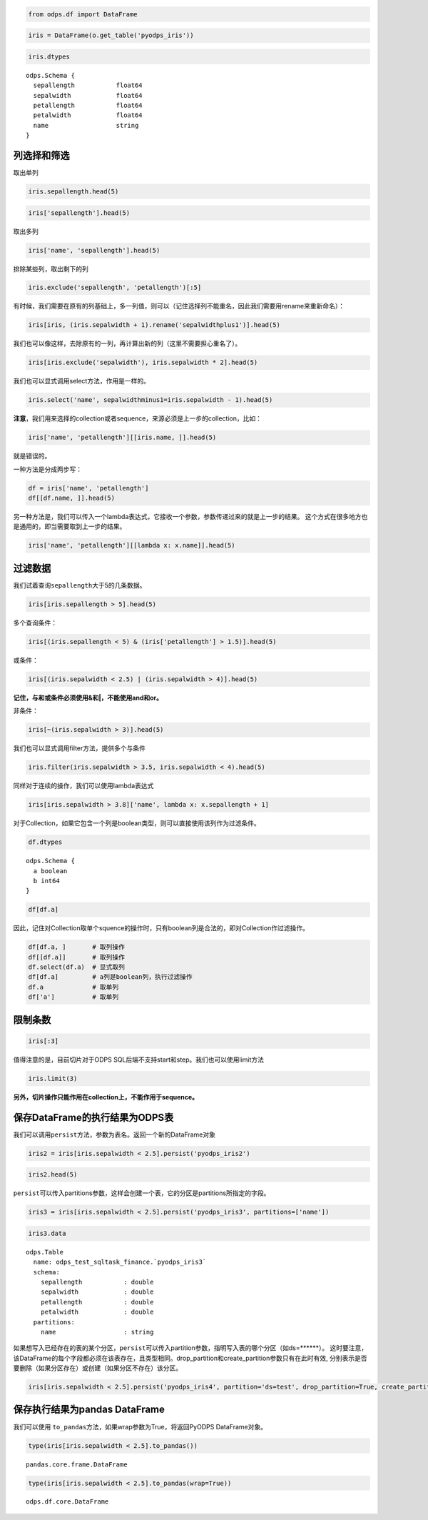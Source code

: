 .. _dfquery:

.. code:: python

    from odps.df import DataFrame

.. code:: python

    iris = DataFrame(o.get_table('pyodps_iris'))

.. code:: python

    iris.dtypes




.. parsed-literal::

    odps.Schema {
      sepallength           float64       
      sepalwidth            float64       
      petallength           float64       
      petalwidth            float64       
      name                  string        
    }



列选择和筛选
============

取出单列

.. code:: python

    iris.sepallength.head(5)




.. raw:: html

    <div style='padding-bottom: 30px'>
    <table border="1" class="dataframe">
      <thead>
        <tr style="text-align: right;">
          <th></th>
          <th>sepallength</th>
        </tr>
      </thead>
      <tbody>
        <tr>
          <th>0</th>
          <td>5.1</td>
        </tr>
        <tr>
          <th>1</th>
          <td>4.9</td>
        </tr>
        <tr>
          <th>2</th>
          <td>4.7</td>
        </tr>
        <tr>
          <th>3</th>
          <td>4.6</td>
        </tr>
        <tr>
          <th>4</th>
          <td>5.0</td>
        </tr>
      </tbody>
    </table>
    </div>



.. code:: python

    iris['sepallength'].head(5)




.. raw:: html

    <div style='padding-bottom: 30px'>
    <table border="1" class="dataframe">
      <thead>
        <tr style="text-align: right;">
          <th></th>
          <th>sepallength</th>
        </tr>
      </thead>
      <tbody>
        <tr>
          <th>0</th>
          <td>5.1</td>
        </tr>
        <tr>
          <th>1</th>
          <td>4.9</td>
        </tr>
        <tr>
          <th>2</th>
          <td>4.7</td>
        </tr>
        <tr>
          <th>3</th>
          <td>4.6</td>
        </tr>
        <tr>
          <th>4</th>
          <td>5.0</td>
        </tr>
      </tbody>
    </table>
    </div>



取出多列

.. code:: python

    iris['name', 'sepallength'].head(5)




.. raw:: html

    <div style='padding-bottom: 30px'>
    <table border="1" class="dataframe">
      <thead>
        <tr style="text-align: right;">
          <th></th>
          <th>name</th>
          <th>sepallength</th>
        </tr>
      </thead>
      <tbody>
        <tr>
          <th>0</th>
          <td>Iris-setosa</td>
          <td>5.1</td>
        </tr>
        <tr>
          <th>1</th>
          <td>Iris-setosa</td>
          <td>4.9</td>
        </tr>
        <tr>
          <th>2</th>
          <td>Iris-setosa</td>
          <td>4.7</td>
        </tr>
        <tr>
          <th>3</th>
          <td>Iris-setosa</td>
          <td>4.6</td>
        </tr>
        <tr>
          <th>4</th>
          <td>Iris-setosa</td>
          <td>5.0</td>
        </tr>
      </tbody>
    </table>
    </div>



排除某些列，取出剩下的列

.. code:: python

    iris.exclude('sepallength', 'petallength')[:5]




.. raw:: html

    <div style='padding-bottom: 30px'>
    <table border="1" class="dataframe">
      <thead>
        <tr style="text-align: right;">
          <th></th>
          <th>sepalwidth</th>
          <th>petalwidth</th>
          <th>name</th>
        </tr>
      </thead>
      <tbody>
        <tr>
          <th>0</th>
          <td>3.5</td>
          <td>0.2</td>
          <td>Iris-setosa</td>
        </tr>
        <tr>
          <th>1</th>
          <td>3.0</td>
          <td>0.2</td>
          <td>Iris-setosa</td>
        </tr>
        <tr>
          <th>2</th>
          <td>3.2</td>
          <td>0.2</td>
          <td>Iris-setosa</td>
        </tr>
        <tr>
          <th>3</th>
          <td>3.1</td>
          <td>0.2</td>
          <td>Iris-setosa</td>
        </tr>
        <tr>
          <th>4</th>
          <td>3.6</td>
          <td>0.2</td>
          <td>Iris-setosa</td>
        </tr>
      </tbody>
    </table>
    </div>



有时候，我们需要在原有的列基础上，多一列值，则可以（记住选择列不能重名，因此我们需要用rename来重新命名）：

.. code:: python

    iris[iris, (iris.sepalwidth + 1).rename('sepalwidthplus1')].head(5)




.. raw:: html

    <div style='padding-bottom: 30px'>
    <table border="1" class="dataframe">
      <thead>
        <tr style="text-align: right;">
          <th></th>
          <th>sepallength</th>
          <th>sepalwidth</th>
          <th>petallength</th>
          <th>petalwidth</th>
          <th>name</th>
          <th>sepalwidthplus1</th>
        </tr>
      </thead>
      <tbody>
        <tr>
          <th>0</th>
          <td>5.1</td>
          <td>3.5</td>
          <td>1.4</td>
          <td>0.2</td>
          <td>Iris-setosa</td>
          <td>4.5</td>
        </tr>
        <tr>
          <th>1</th>
          <td>4.9</td>
          <td>3.0</td>
          <td>1.4</td>
          <td>0.2</td>
          <td>Iris-setosa</td>
          <td>4.0</td>
        </tr>
        <tr>
          <th>2</th>
          <td>4.7</td>
          <td>3.2</td>
          <td>1.3</td>
          <td>0.2</td>
          <td>Iris-setosa</td>
          <td>4.2</td>
        </tr>
        <tr>
          <th>3</th>
          <td>4.6</td>
          <td>3.1</td>
          <td>1.5</td>
          <td>0.2</td>
          <td>Iris-setosa</td>
          <td>4.1</td>
        </tr>
        <tr>
          <th>4</th>
          <td>5.0</td>
          <td>3.6</td>
          <td>1.4</td>
          <td>0.2</td>
          <td>Iris-setosa</td>
          <td>4.6</td>
        </tr>
      </tbody>
    </table>
    </div>



我们也可以像这样，去除原有的一列，再计算出新的列（这里不需要担心重名了）。

.. code:: python

    iris[iris.exclude('sepalwidth'), iris.sepalwidth * 2].head(5)




.. raw:: html

    <div style='padding-bottom: 30px'>
    <table border="1" class="dataframe">
      <thead>
        <tr style="text-align: right;">
          <th></th>
          <th>sepallength</th>
          <th>petallength</th>
          <th>petalwidth</th>
          <th>name</th>
          <th>sepalwidth</th>
        </tr>
      </thead>
      <tbody>
        <tr>
          <th>0</th>
          <td>5.1</td>
          <td>1.4</td>
          <td>0.2</td>
          <td>Iris-setosa</td>
          <td>7.0</td>
        </tr>
        <tr>
          <th>1</th>
          <td>4.9</td>
          <td>1.4</td>
          <td>0.2</td>
          <td>Iris-setosa</td>
          <td>6.0</td>
        </tr>
        <tr>
          <th>2</th>
          <td>4.7</td>
          <td>1.3</td>
          <td>0.2</td>
          <td>Iris-setosa</td>
          <td>6.4</td>
        </tr>
        <tr>
          <th>3</th>
          <td>4.6</td>
          <td>1.5</td>
          <td>0.2</td>
          <td>Iris-setosa</td>
          <td>6.2</td>
        </tr>
        <tr>
          <th>4</th>
          <td>5.0</td>
          <td>1.4</td>
          <td>0.2</td>
          <td>Iris-setosa</td>
          <td>7.2</td>
        </tr>
      </tbody>
    </table>
    </div>



我们也可以显式调用select方法，作用是一样的。

.. code:: python

    iris.select('name', sepalwidthminus1=iris.sepalwidth - 1).head(5)




.. raw:: html

    <div style='padding-bottom: 30px'>
    <table border="1" class="dataframe">
      <thead>
        <tr style="text-align: right;">
          <th></th>
          <th>name</th>
          <th>sepalwidthminus1</th>
        </tr>
      </thead>
      <tbody>
        <tr>
          <th>0</th>
          <td>Iris-setosa</td>
          <td>2.5</td>
        </tr>
        <tr>
          <th>1</th>
          <td>Iris-setosa</td>
          <td>2.0</td>
        </tr>
        <tr>
          <th>2</th>
          <td>Iris-setosa</td>
          <td>2.2</td>
        </tr>
        <tr>
          <th>3</th>
          <td>Iris-setosa</td>
          <td>2.1</td>
        </tr>
        <tr>
          <th>4</th>
          <td>Iris-setosa</td>
          <td>2.6</td>
        </tr>
      </tbody>
    </table>
    </div>



**注意**\ ，我们用来选择的collection或者sequence，来源必须是上一步的collection，比如：

.. code:: python

    iris['name', 'petallength'][[iris.name, ]].head(5)

就是错误的。

一种方法是分成两步写：

.. code:: python

    df = iris['name', 'petallength']
    df[[df.name, ]].head(5)




.. raw:: html

    <div style='padding-bottom: 30px'>
    <table border="1" class="dataframe">
      <thead>
        <tr style="text-align: right;">
          <th></th>
          <th>name</th>
        </tr>
      </thead>
      <tbody>
        <tr>
          <th>0</th>
          <td>Iris-setosa</td>
        </tr>
        <tr>
          <th>1</th>
          <td>Iris-setosa</td>
        </tr>
        <tr>
          <th>2</th>
          <td>Iris-setosa</td>
        </tr>
        <tr>
          <th>3</th>
          <td>Iris-setosa</td>
        </tr>
        <tr>
          <th>4</th>
          <td>Iris-setosa</td>
        </tr>
      </tbody>
    </table>
    </div>



另一种方法是，我们可以传入一个lambda表达式，它接收一个参数，参数传递过来的就是上一步的结果。
这个方式在很多地方也是通用的，即当需要取到上一步的结果。

.. code:: python

    iris['name', 'petallength'][[lambda x: x.name]].head(5)




.. raw:: html

    <div style='padding-bottom: 30px'>
    <table border="1" class="dataframe">
      <thead>
        <tr style="text-align: right;">
          <th></th>
          <th>name</th>
        </tr>
      </thead>
      <tbody>
        <tr>
          <th>0</th>
          <td>Iris-setosa</td>
        </tr>
        <tr>
          <th>1</th>
          <td>Iris-setosa</td>
        </tr>
        <tr>
          <th>2</th>
          <td>Iris-setosa</td>
        </tr>
        <tr>
          <th>3</th>
          <td>Iris-setosa</td>
        </tr>
        <tr>
          <th>4</th>
          <td>Iris-setosa</td>
        </tr>
      </tbody>
    </table>
    </div>



过滤数据
========

我们试着查询\ ``sepallength``\ 大于5的几条数据。

.. code:: python

    iris[iris.sepallength > 5].head(5)




.. raw:: html

    <div style='padding-bottom: 30px'>
    <table border="1" class="dataframe">
      <thead>
        <tr style="text-align: right;">
          <th></th>
          <th>sepallength</th>
          <th>sepalwidth</th>
          <th>petallength</th>
          <th>petalwidth</th>
          <th>name</th>
        </tr>
      </thead>
      <tbody>
        <tr>
          <th>0</th>
          <td>5.1</td>
          <td>3.5</td>
          <td>1.4</td>
          <td>0.2</td>
          <td>Iris-setosa</td>
        </tr>
        <tr>
          <th>1</th>
          <td>5.4</td>
          <td>3.9</td>
          <td>1.7</td>
          <td>0.4</td>
          <td>Iris-setosa</td>
        </tr>
        <tr>
          <th>2</th>
          <td>5.4</td>
          <td>3.7</td>
          <td>1.5</td>
          <td>0.2</td>
          <td>Iris-setosa</td>
        </tr>
        <tr>
          <th>3</th>
          <td>5.8</td>
          <td>4.0</td>
          <td>1.2</td>
          <td>0.2</td>
          <td>Iris-setosa</td>
        </tr>
        <tr>
          <th>4</th>
          <td>5.7</td>
          <td>4.4</td>
          <td>1.5</td>
          <td>0.4</td>
          <td>Iris-setosa</td>
        </tr>
      </tbody>
    </table>
    </div>



多个查询条件：

.. code:: python

    iris[(iris.sepallength < 5) & (iris['petallength'] > 1.5)].head(5)




.. raw:: html

    <div style='padding-bottom: 30px'>
    <table border="1" class="dataframe">
      <thead>
        <tr style="text-align: right;">
          <th></th>
          <th>sepallength</th>
          <th>sepalwidth</th>
          <th>petallength</th>
          <th>petalwidth</th>
          <th>name</th>
        </tr>
      </thead>
      <tbody>
        <tr>
          <th>0</th>
          <td>4.8</td>
          <td>3.4</td>
          <td>1.6</td>
          <td>0.2</td>
          <td>Iris-setosa</td>
        </tr>
        <tr>
          <th>1</th>
          <td>4.8</td>
          <td>3.4</td>
          <td>1.9</td>
          <td>0.2</td>
          <td>Iris-setosa</td>
        </tr>
        <tr>
          <th>2</th>
          <td>4.7</td>
          <td>3.2</td>
          <td>1.6</td>
          <td>0.2</td>
          <td>Iris-setosa</td>
        </tr>
        <tr>
          <th>3</th>
          <td>4.8</td>
          <td>3.1</td>
          <td>1.6</td>
          <td>0.2</td>
          <td>Iris-setosa</td>
        </tr>
        <tr>
          <th>4</th>
          <td>4.9</td>
          <td>2.4</td>
          <td>3.3</td>
          <td>1.0</td>
          <td>Iris-versicolor</td>
        </tr>
      </tbody>
    </table>
    </div>



或条件：

.. code:: python

    iris[(iris.sepalwidth < 2.5) | (iris.sepalwidth > 4)].head(5)




.. raw:: html

    <div style='padding-bottom: 30px'>
    <table border="1" class="dataframe">
      <thead>
        <tr style="text-align: right;">
          <th></th>
          <th>sepallength</th>
          <th>sepalwidth</th>
          <th>petallength</th>
          <th>petalwidth</th>
          <th>name</th>
        </tr>
      </thead>
      <tbody>
        <tr>
          <th>0</th>
          <td>5.7</td>
          <td>4.4</td>
          <td>1.5</td>
          <td>0.4</td>
          <td>Iris-setosa</td>
        </tr>
        <tr>
          <th>1</th>
          <td>5.2</td>
          <td>4.1</td>
          <td>1.5</td>
          <td>0.1</td>
          <td>Iris-setosa</td>
        </tr>
        <tr>
          <th>2</th>
          <td>5.5</td>
          <td>4.2</td>
          <td>1.4</td>
          <td>0.2</td>
          <td>Iris-setosa</td>
        </tr>
        <tr>
          <th>3</th>
          <td>4.5</td>
          <td>2.3</td>
          <td>1.3</td>
          <td>0.3</td>
          <td>Iris-setosa</td>
        </tr>
        <tr>
          <th>4</th>
          <td>5.5</td>
          <td>2.3</td>
          <td>4.0</td>
          <td>1.3</td>
          <td>Iris-versicolor</td>
        </tr>
      </tbody>
    </table>
    </div>



**记住，与和或条件必须使用&和|，不能使用and和or。**



非条件：

.. code:: python

    iris[~(iris.sepalwidth > 3)].head(5)




.. raw:: html

    <div style='padding-bottom: 30px'>
    <table border="1" class="dataframe">
      <thead>
        <tr style="text-align: right;">
          <th></th>
          <th>sepallength</th>
          <th>sepalwidth</th>
          <th>petallength</th>
          <th>petalwidth</th>
          <th>name</th>
        </tr>
      </thead>
      <tbody>
        <tr>
          <th>0</th>
          <td>4.9</td>
          <td>3.0</td>
          <td>1.4</td>
          <td>0.2</td>
          <td>Iris-setosa</td>
        </tr>
        <tr>
          <th>1</th>
          <td>4.4</td>
          <td>2.9</td>
          <td>1.4</td>
          <td>0.2</td>
          <td>Iris-setosa</td>
        </tr>
        <tr>
          <th>2</th>
          <td>4.8</td>
          <td>3.0</td>
          <td>1.4</td>
          <td>0.1</td>
          <td>Iris-setosa</td>
        </tr>
        <tr>
          <th>3</th>
          <td>4.3</td>
          <td>3.0</td>
          <td>1.1</td>
          <td>0.1</td>
          <td>Iris-setosa</td>
        </tr>
        <tr>
          <th>4</th>
          <td>5.0</td>
          <td>3.0</td>
          <td>1.6</td>
          <td>0.2</td>
          <td>Iris-setosa</td>
        </tr>
      </tbody>
    </table>
    </div>



我们也可以显式调用filter方法，提供多个与条件

.. code:: python

    iris.filter(iris.sepalwidth > 3.5, iris.sepalwidth < 4).head(5)




.. raw:: html

    <div style='padding-bottom: 30px'>
    <table border="1" class="dataframe">
      <thead>
        <tr style="text-align: right;">
          <th></th>
          <th>sepallength</th>
          <th>sepalwidth</th>
          <th>petallength</th>
          <th>petalwidth</th>
          <th>name</th>
        </tr>
      </thead>
      <tbody>
        <tr>
          <th>0</th>
          <td>5.0</td>
          <td>3.6</td>
          <td>1.4</td>
          <td>0.2</td>
          <td>Iris-setosa</td>
        </tr>
        <tr>
          <th>1</th>
          <td>5.4</td>
          <td>3.9</td>
          <td>1.7</td>
          <td>0.4</td>
          <td>Iris-setosa</td>
        </tr>
        <tr>
          <th>2</th>
          <td>5.4</td>
          <td>3.7</td>
          <td>1.5</td>
          <td>0.2</td>
          <td>Iris-setosa</td>
        </tr>
        <tr>
          <th>3</th>
          <td>5.4</td>
          <td>3.9</td>
          <td>1.3</td>
          <td>0.4</td>
          <td>Iris-setosa</td>
        </tr>
        <tr>
          <th>4</th>
          <td>5.7</td>
          <td>3.8</td>
          <td>1.7</td>
          <td>0.3</td>
          <td>Iris-setosa</td>
        </tr>
      </tbody>
    </table>
    </div>



同样对于连续的操作，我们可以使用lambda表达式

.. code:: python

    iris[iris.sepalwidth > 3.8]['name', lambda x: x.sepallength + 1]




.. raw:: html

    <div style='padding-bottom: 30px'>
    <table border="1" class="dataframe">
      <thead>
        <tr style="text-align: right;">
          <th></th>
          <th>name</th>
          <th>sepallength</th>
        </tr>
      </thead>
      <tbody>
        <tr>
          <th>0</th>
          <td>Iris-setosa</td>
          <td>6.4</td>
        </tr>
        <tr>
          <th>1</th>
          <td>Iris-setosa</td>
          <td>6.8</td>
        </tr>
        <tr>
          <th>2</th>
          <td>Iris-setosa</td>
          <td>6.7</td>
        </tr>
        <tr>
          <th>3</th>
          <td>Iris-setosa</td>
          <td>6.4</td>
        </tr>
        <tr>
          <th>4</th>
          <td>Iris-setosa</td>
          <td>6.2</td>
        </tr>
        <tr>
          <th>5</th>
          <td>Iris-setosa</td>
          <td>6.5</td>
        </tr>
      </tbody>
    </table>
    </div>


对于Collection，如果它包含一个列是boolean类型，则可以直接使用该列作为过滤条件。


.. code:: python

    df.dtypes


.. parsed-literal::

    odps.Schema {
      a boolean
      b int64
    }


.. code:: python

    df[df.a]



.. raw:: html

    <div style='padding-bottom: 30px'>
    <table border="1" class="dataframe">
      <thead>
        <tr style="text-align: right;">
          <th></th>
          <th>a</th>
          <th>b</th>
        </tr>
      </thead>
      <tbody>
        <tr>
          <th>0</th>
          <td>True</td>
          <td>1</td>
        </tr>
        <tr>
          <th>1</th>
          <td>True</td>
          <td>3</td>
        </tr>
      </tbody>
    </table>
    </div>


因此，记住对Collection取单个squence的操作时，只有boolean列是合法的，即对Collection作过滤操作。


.. code:: python

    df[df.a, ]       # 取列操作
    df[[df.a]]       # 取列操作
    df.select(df.a)  # 显式取列
    df[df.a]         # a列是boolean列，执行过滤操作
    df.a             # 取单列
    df['a']          # 取单列



限制条数
========

.. code:: python

    iris[:3]




.. raw:: html

    <div style='padding-bottom: 30px'>
    <table border="1" class="dataframe">
      <thead>
        <tr style="text-align: right;">
          <th></th>
          <th>sepallength</th>
          <th>sepalwidth</th>
          <th>petallength</th>
          <th>petalwidth</th>
          <th>name</th>
        </tr>
      </thead>
      <tbody>
        <tr>
          <th>0</th>
          <td>5.1</td>
          <td>3.5</td>
          <td>1.4</td>
          <td>0.2</td>
          <td>Iris-setosa</td>
        </tr>
        <tr>
          <th>1</th>
          <td>4.9</td>
          <td>3.0</td>
          <td>1.4</td>
          <td>0.2</td>
          <td>Iris-setosa</td>
        </tr>
        <tr>
          <th>2</th>
          <td>4.7</td>
          <td>3.2</td>
          <td>1.3</td>
          <td>0.2</td>
          <td>Iris-setosa</td>
        </tr>
      </tbody>
    </table>
    </div>



值得注意的是，目前切片对于ODPS SQL后端不支持start和step。我们也可以使用limit方法

.. code:: python

    iris.limit(3)




.. raw:: html

    <div style='padding-bottom: 30px'>
    <table border="1" class="dataframe">
      <thead>
        <tr style="text-align: right;">
          <th></th>
          <th>sepallength</th>
          <th>sepalwidth</th>
          <th>petallength</th>
          <th>petalwidth</th>
          <th>name</th>
        </tr>
      </thead>
      <tbody>
        <tr>
          <th>0</th>
          <td>5.1</td>
          <td>3.5</td>
          <td>1.4</td>
          <td>0.2</td>
          <td>Iris-setosa</td>
        </tr>
        <tr>
          <th>1</th>
          <td>4.9</td>
          <td>3.0</td>
          <td>1.4</td>
          <td>0.2</td>
          <td>Iris-setosa</td>
        </tr>
        <tr>
          <th>2</th>
          <td>4.7</td>
          <td>3.2</td>
          <td>1.3</td>
          <td>0.2</td>
          <td>Iris-setosa</td>
        </tr>
      </tbody>
    </table>
    </div>



**另外，切片操作只能作用在collection上，不能作用于sequence。**

保存DataFrame的执行结果为ODPS表
===============================

我们可以调用\ ``persist``\ 方法，参数为表名。返回一个新的DataFrame对象

.. code:: python

    iris2 = iris[iris.sepalwidth < 2.5].persist('pyodps_iris2')

.. code:: python

    iris2.head(5)




.. raw:: html

    <div style='padding-bottom: 30px'>
    <table border="1" class="dataframe">
      <thead>
        <tr style="text-align: right;">
          <th></th>
          <th>sepallength</th>
          <th>sepalwidth</th>
          <th>petallength</th>
          <th>petalwidth</th>
          <th>name</th>
        </tr>
      </thead>
      <tbody>
        <tr>
          <th>0</th>
          <td>4.5</td>
          <td>2.3</td>
          <td>1.3</td>
          <td>0.3</td>
          <td>Iris-setosa</td>
        </tr>
        <tr>
          <th>1</th>
          <td>5.5</td>
          <td>2.3</td>
          <td>4.0</td>
          <td>1.3</td>
          <td>Iris-versicolor</td>
        </tr>
        <tr>
          <th>2</th>
          <td>4.9</td>
          <td>2.4</td>
          <td>3.3</td>
          <td>1.0</td>
          <td>Iris-versicolor</td>
        </tr>
        <tr>
          <th>3</th>
          <td>5.0</td>
          <td>2.0</td>
          <td>3.5</td>
          <td>1.0</td>
          <td>Iris-versicolor</td>
        </tr>
        <tr>
          <th>4</th>
          <td>6.0</td>
          <td>2.2</td>
          <td>4.0</td>
          <td>1.0</td>
          <td>Iris-versicolor</td>
        </tr>
      </tbody>
    </table>
    </div>



``persist``\ 可以传入partitions参数，这样会创建一个表，它的分区是partitions所指定的字段。

.. code:: python

    iris3 = iris[iris.sepalwidth < 2.5].persist('pyodps_iris3', partitions=['name'])

.. code:: python

    iris3.data



.. parsed-literal::

    odps.Table
      name: odps_test_sqltask_finance.`pyodps_iris3`
      schema:
        sepallength           : double      
        sepalwidth            : double      
        petallength           : double      
        petalwidth            : double      
      partitions:
        name                  : string



如果想写入已经存在的表的某个分区，``persist``\ 可以传入partition参数，指明写入表的哪个分区（如ds=******）。
这时要注意，该DataFrame的每个字段都必须在该表存在，且类型相同。drop_partition和create_partition参数只有在此时有效,
分别表示是否要删除（如果分区存在）或创建（如果分区不存在）该分区。


.. code:: python

    iris[iris.sepalwidth < 2.5].persist('pyodps_iris4', partition='ds=test', drop_partition=True, create_partition=True)



保存执行结果为pandas DataFrame
===============================

我们可以使用 ``to_pandas``\ 方法，如果wrap参数为True，将返回PyODPS DataFrame对象。

.. code:: python

    type(iris[iris.sepalwidth < 2.5].to_pandas())


.. parsed-literal::

    pandas.core.frame.DataFrame


.. code:: python

    type(iris[iris.sepalwidth < 2.5].to_pandas(wrap=True))


.. parsed-literal::

    odps.df.core.DataFrame
